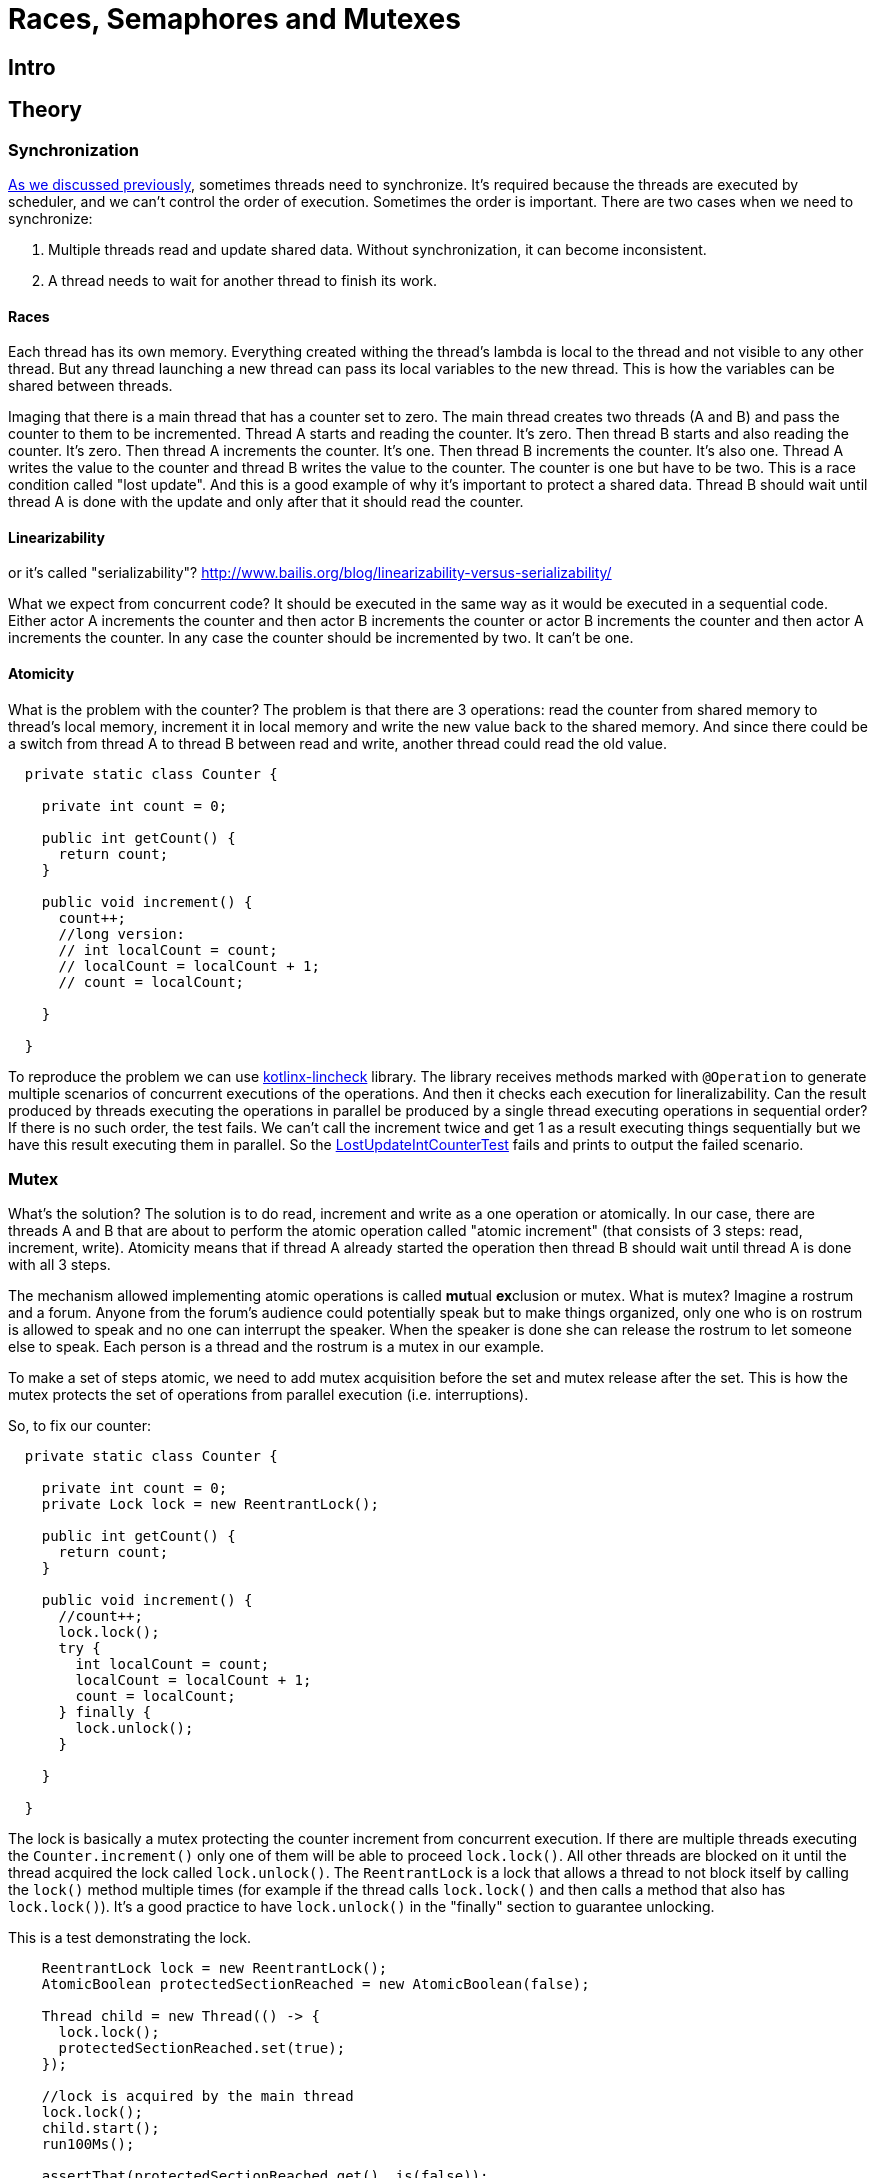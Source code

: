 = Races, Semaphores and Mutexes

== Intro

== Theory
=== Synchronization

https://github.com/konoplev/thread#threads-synchronization[As we discussed previously], sometimes threads need to synchronize. It's required because the threads are executed by scheduler, and we can't control the order of execution. Sometimes the order is important. There are two cases when we need to synchronize:

1. Multiple threads read and update shared data. Without synchronization, it can become inconsistent.
2. A thread needs to wait for another thread to finish its work.

==== Races

Each thread has its own memory. Everything created withing the thread's lambda is local to the thread and not visible to any other thread. But any thread launching a new thread can pass its local variables to the new thread. This is how the variables can be shared between threads.

Imaging that there is a main thread that has a counter set to zero. The main thread creates two threads (A and B) and pass the counter to them to be incremented. Thread A starts and reading the counter. It's zero. Then thread B starts and also reading the counter. It's zero. Then thread A increments the counter. It's one. Then thread B increments the counter. It's also one. Thread A writes the value to the counter and thread B writes the value to the counter. The counter is one but have to be two. This is a race condition called "lost update". And this is a good example of why it's important to protect a shared data. Thread B should wait until thread A is done with the update and only after that it should read the counter.

==== Linearizability

or it's called "serializability"? http://www.bailis.org/blog/linearizability-versus-serializability/

What we expect from concurrent code? It should be executed in the same way as it would be executed in a sequential code. Either actor A increments the counter and then actor B increments the counter or actor B increments the counter and then actor A increments the counter. In any case the counter should be incremented by two. It can't be one.

==== Atomicity
What is the problem with the counter? The problem is that there are 3 operations: read the counter from shared memory to thread's local memory, increment it in local memory and write the new value back to the shared memory. And since there could be a switch from thread A to thread B between read and write, another thread could read the old value.

[source,java,linenums]
--------
  private static class Counter {

    private int count = 0;

    public int getCount() {
      return count;
    }

    public void increment() {
      count++;
      //long version:
      // int localCount = count;
      // localCount = localCount + 1;
      // count = localCount;

    }

  }
--------

To reproduce the problem we can use https://github.com/Kotlin/kotlinx-lincheck[kotlinx-lincheck] library. The library receives methods marked with `@Operation` to generate multiple scenarios of concurrent executions of the operations. And then it checks each execution for lineralizability. Can the result produced by threads executing the operations in parallel be produced by a single thread executing operations in sequential order? If there is no such order, the test fails. We can't call the increment twice and get 1 as a result executing things sequentially but we have this result executing them in parallel. So the https://xxx[LostUpdateIntCounterTest] fails and prints to output the failed scenario.

=== Mutex
What's the solution? The solution is to do read, increment and write as a one operation or atomically. In our case, there are threads A and B that are about to perform the atomic operation called "atomic increment" (that consists of 3 steps: read, increment, write). Atomicity means that if thread A already started the operation then thread B should wait until thread A is done with all 3 steps.

The mechanism allowed implementing atomic operations is called **mut**ual **ex**clusion or mutex. What is mutex? Imagine a rostrum and a forum. Anyone from the forum's audience could potentially speak but to make things organized, only one who is on rostrum is allowed to speak and no one can interrupt the speaker. When the speaker is done she can release the rostrum to let someone else to speak. Each person is a thread and the rostrum is a mutex in our example.

To make a set of steps atomic, we need to add mutex acquisition before the set and mutex release after the set. This is how the mutex protects the set of operations from parallel execution (i.e. interruptions).

So, to fix our counter:

[source,java,linenums]
------------
  private static class Counter {

    private int count = 0;
    private Lock lock = new ReentrantLock();

    public int getCount() {
      return count;
    }

    public void increment() {
      //count++;
      lock.lock();
      try {
        int localCount = count;
        localCount = localCount + 1;
        count = localCount;
      } finally {
        lock.unlock();
      }

    }

  }
------------
The lock is basically a mutex protecting the counter increment from concurrent execution. If there are multiple threads executing the `Counter.increment()` only one of them will be able to proceed `lock.lock()`. All other threads are blocked on it until the thread acquired the lock called `lock.unlock()`. The `ReentrantLock` is a lock that allows a thread to not block itself by calling the `lock()` method multiple times (for example if the thread calls `lock.lock()` and then calls a method that also has `lock.lock()`). It's a good practice to have `lock.unlock()` in the "finally" section to guarantee unlocking.

This is a test demonstrating the lock.
[source,java,linenums]
----
    ReentrantLock lock = new ReentrantLock();
    AtomicBoolean protectedSectionReached = new AtomicBoolean(false);

    Thread child = new Thread(() -> {
      lock.lock();
      protectedSectionReached.set(true);
    });

    //lock is acquired by the main thread
    lock.lock();
    child.start();
    run100Ms();

    assertThat(protectedSectionReached.get(), is(false));
    assertThat(child.getState(), is(WAITING));

    lock.unlock();
    run100Ms();
    assertThat(protectedSectionReached.get(), is(true));
    assertThat(child.getState(), is(TERMINATED));
----
Since the lock is acquired by the main thread, the child thread is blocked on it. The child thread is waiting for the lock to be released.

It's worth to mention that there are AtomicInteger, AtomicLong and other atomic versions of the primitive types. So, there is no reason to implement our own atomic counter. But please note, the class itself doesn't guarantee atomicity, it just provides atomic operations. There following increment is not atomic:

[source,java,linenums]
---------
  private static class Counter {

    private AtomicInteger count = new AtomicInteger(0);

    public int getCount() {
      return count.get();
    }

    public void increment() {
      // wrong implementation
      count.set(count.get() + 1);
    }
  }
---------

You should use `AtomicInteger.incrementAndGet()` or `AtomicInteger.getAndIncrement()` (we don't use the result immediately, so it doesn't matter which method to call) instead, which are the atomic increment methods.

=== Blocked Thread

There is another way to create a mutex in Java. It's `synchronized` word that can be used on method level or on a block level. A thread that is blocked on this mutex is in `BLOCKED` state. The problem with this approach is that a thread waiting in the `BLOCKED` state is not able to handle interruption. See the example below:

[source,java,linenums]
----------
    final Object lock = new Object();
    Thread thread = new Thread(() -> {
      synchronized(lock){
        //do something here
      }
    });
    synchronized (lock){
      thread.start();
      thread.join(100);
      assertThat(thread.getState(), is(State.BLOCKED));
      thread.interrupt();
      thread.join(100);
      assertThat(thread.getState(), is(State.BLOCKED));
    }
----------

We discussed in https://github.com/konoplev/thread#how-to-stop-a-thread[the previous blog post] that it's very important to be interuptable. The big advantage of the ReeentrantLock is that there is an interruptable version of the lock() method (called `ReentrantLock.lockInterruptibly()`). See `TestThreadInBlockedState.testInterruptWaitingThread()` for an example.

=== Dirty read

Is it enough to have the update operation atomic to protect the variable shared among threads? In our case there is only one variable and the answer is yes. You can check it by adding the lock to the `increment` method and restarting the test. If there is only one field and update is atomic then the read is also atomic.

But that doesn't work in case we have two fields (numerical and string representation of the counter).

[source,java,linenums]
-----------------
  private static class StringAndNumber {

    private int number = 0;
    private String string = "0";
    private Lock lock = new ReentrantLock();
    public int getNumber() {
      return number;
    }

    private String getString() {
      return string;
    }

    public void increment() {
      lock.lock();
      try {
        number++;
        string = String.valueOf(number);
      } finally {
        lock.unlock();
      }
    }
  }
-----------------

The atomicity of the update operation is not enough to protect the read. If you run the `DirtyReadTest` you will see that the failed scenario.

-------------
Parallel part:
| getNumber(): 1 | increment(): void |
| getString(): 0 |                   |
-------------
While one thread is incrementing, another thread is reading. The reader could get the first field updated but the second field is still having the old value. The operation is atomic from writing threads perspective, but it's not from reading threads point of view. We can easily fix it by adding the lock to read methods as well. And this is actually how we can prevent any inconsistency - just make **all** methods interacting with the shared state available to only one thread at a time. But that's not probably what we want. Our initial intent is to have threads running in parallel, so we can unilize resources more efficiently. But if each method is exclusive and blocks all threads except one acquired the lock then the execution is sequential. We lost any parallelism.

Imaging that we have only one thread incrementing the counter and 1000 threads reading it. All threads have to wait for the lock to be released by the updating thread. That's fine. That makes both fields consistent for the readers. But since both read methods (`getNumber` and `getString`) are blocking now, each reader should wait for another reader. Parallel reads are not allowed anymore, despite the fact the reading threads can't impact each other.

The better solution is to block readers while there is an update in progress, but as soon as the update is done, it's safe to read in parallel. So, we need two locks: one for the update operation and one for the read operation. The locks are depends on each other. The read lock is not exclusive. Multiple threads can acquire it. So, reading threads don't need to waite for each other. But if the write lock is acquired then the read lock is not allowed to be acquired, it should wait until write lock is released. This is how we make all readers to wait until the increment is done. Also wait lock can't be acquired until all read locks are released. So the update is waiting for all readers to finish (otherwise they could read inconsistent update). Does it mean that readers could potentially block the writer forever? Nope, the write lock is waiting only for readers that has been started before the write attempt. All reading threads tried to acquire the read lock after the write lock acquisition attempt are waiting for the write lock to be acquired (after all readers started before the write are done) and released (after the write is done). This is how the update is consistent but readers don't block each other. So the final version of the fix is:

[source,java,linenums]
--------------
  private static class StringAndNumber {
    ReadWriteLock lock = new ReentrantReadWriteLock();
    private int number = 0;
    private String string = "0";
    public int getNumber() {
      lock.readLock().lock();
      try {
        return number;
      } finally {
        lock.readLock().unlock();
      }
    }

    private String getSting() {
      lock.readLock().lock();
      try {
        return string;
      } finally {
        lock.readLock().unlock();
      }
    }

    synchronized public void increment() {
      lock.writeLock().lock();
      try {
        number++;
        string = String.valueOf(number);
      } finally {
        lock.writeLock().unlock();
      }
    }

--------------

`DirtyReadFixTest` proves that the fix is correct. If you are curious to see how read write locks work, please check the `ReadWriteLockTest`.

=== Deadlock

You should be careful when there are more than one lock involved in the thread's synchronization. The deadlock is a situation when two or more threads are waiting for each other to release the lock. Here is an example:

[source,java,linenums]
---------
    Lock lockA = new ReentrantLock();
    Lock lockB = new ReentrantLock();
    AtomicBoolean protectedSectionReachedByThreadA = new AtomicBoolean(false);
    Thread threadA = new Thread(() -> {
      lockA.lock();
      try {
        run100Ms();
        lockB.lock();
        try {
          protectedSectionReachedByThreadA.compareAndSet(false, true);
        } finally {
          lockB.unlock();
        }
      } finally {
        lockA.unlock();
      }
    });

    AtomicBoolean protectedSectionReachedByThreadB = new AtomicBoolean(false);
    Thread threadB = new Thread(() -> {
      lockB.lock();
      try {
        run100Ms();
        lockA.lock();
        try {
          protectedSectionReachedByThreadB.compareAndSet(false, true);
        } finally {
          lockA.unlock();
        }
      } finally {
        lockB.unlock();
      }
    });

    threadA.start();
    threadB.start();
    threadA.join(200);
    threadB.join(200);
    assertThat(protectedSectionReachedByThreadA.get(), is(false));
    assertThat(protectedSectionReachedByThreadB.get(), is(false));
    assertThat(threadA.getState(), is(WAITING));
    assertThat(threadB.getState(), is(WAITING));

---------

Thead A acquires the lockA and waits for the lockB to be released. Thread B acquires the lockB and waits for the lockA to be released. Both threads are waiting for each other forever.

=== Waiting and notifying

So far we have seen how to synchronize threads to keep shared data consistent. But what if one thread need to sync its work not data with another thread? For example, some thread can't proceed until another thread finishes its work. To implement it the threads need to be able to send messages to each other.

One of the ways to have a thread waiting for the another thread to finish is to use `Condition`. The condition is created from a lock and the lock should be acquired before using the condition. Let's see how it works. Below we create a thread that is waiting for a signal from the main thread. It acquires the lock and waits for the signal on the condition. As soon as the `await()` method is called the thread releases the lock and starts waiting. So, the main thread is able to acquire the lock and send the signal. That's not enough for the waiting thread to receive the signal, it should be able to acquire the lock to go ahead, so the main thread should release the lock after the signal is sent. Then the waiting thread continue executing from the `await()` method.

[source,java,linenums]
-----------
    ReentrantLock lock = new ReentrantLock();
    Condition condition = lock.newCondition();
    AtomicBoolean awaitReached = new AtomicBoolean(false);
    AtomicBoolean threadIsAwaken = new AtomicBoolean(false);
    Thread thread = new Thread(() -> {
      lock.lock();
      try {
        awaitReached.compareAndSet(false, true);
        condition.await();
        threadIsAwaken.compareAndSet(false, true);
      } catch (InterruptedException e) {
        //ignore in this test
      } finally {
        lock.unlock();
      }
    });
    thread.start();
    run100Ms();

    assertThat(awaitReached.get(), is(true));
    assertThat(threadIsAwaken.get(), is(false));

    // to use condition we need to acquire the lock
    // otherwise IllegalMonitorStateException is thrown
    assertThrows(IllegalMonitorStateException.class, condition::signalAll);

    //the thread is waiting for the condition
    //and it releases the lock
    assertThat(lock.tryLock(), is(true));

    // now awake the thread
    condition.signalAll();

    // let's delay a bit to let the thread handle the signal if it's received
    run100Ms();

    // no, the thread is still awaiting the condition because it can't acquire the lock
    assertThat(threadIsAwaken.get(), is(false));
    assertThat(thread.getState(), is(WAITING));

    // now we release the lock
    lock.unlock();

    // let's delay a bit to make sure that the thread has enough time to receive the signal
    run100Ms();

    //now the thread is awakened
    assertThat(threadIsAwaken.get(), is(true));
    assertThat(thread.getState(), is(TERMINATED));
-----------
Important outcome from the above example:
1. To wait for the condition, we need to acquire the lock.
2. To signal the condition, we need to acquire the lock.
3. After the signal is sent/received, we need to release the lock to let another thread to proceed.

This is how the condition is protected from concurrent execution and let threads to communicate with each other.

NOTE: Please note, that to be able to receive the signal, the thread must be waing on `await()` method, not on the `lock.lock()`. If the thread is blocked on the lock acquisition, it can't receive the signal. See `TestReentrantLock.signalIsNotReceivedIfThreadBlockedOnLockAcquisitionNotOnAwait` for details.

== Practice

Having all the above knowledge, we can implement a thing that will be very useful soon. The thing can be used from different threads to split execution into several phases. Each phase is executed by some thread and while the phase is executing other threads are waiting. Then the next phase is started and so on. The `PhaseSync` can be useful to reproduce different race conditions. That's the next topic I'll cover in the future post.

=== First attempt

The class we're going to implement has 4 methods:

1. waitFor(String phaseName)
2. doneWith(String phaseName)
3. done()
4. waitForAllPhases()


The `waitFor()` method is used to wait for the phase with the given name to be done. The `doneWith()` method is used to notify the phase with the given name is done. The `done()` method is used to notify all phases are done. The `waitForAllPhases()` method is used to wait for all phases to be done. Here is a usage example:

[source,java,linenums]
-----------
    PhaseSyncV1 phaseSync = new PhaseSyncV1();
    final AtomicReference<String> stages = new AtomicReference<>("");
    BinaryOperator<String> accumulator = (existing, newValue) -> existing + newValue;
    CompletableFuture.runAsync(() -> {
      phaseSync.waitFor("first");
      stages.getAndAccumulate("2", accumulator);
      phaseSync.doneWith("second");
      phaseSync.waitFor("third");
      stages.getAndAccumulate("4", accumulator);
      phaseSync.done();
    });
    CompletableFuture.runAsync(() -> {
      stages.getAndAccumulate("1", accumulator);
      phaseSync.doneWith("first");
      phaseSync.waitFor("second");
      stages.getAndAccumulate("3", accumulator);
      phaseSync.doneWith("third");
    });
    phaseSync.waitForAllPhases();
    assertEquals("1234", stages.get());
-----------

We create two threads that execute 4 phases. Each phase just adds the phase number to the stages string. The phases are executed in the order they are added. It's checked when the `done()` method is called that all phases are done which unblocks the `phaseSync.waitForAllPhases()`.

NOTE: The CompletableFuture.runAsync() method is just a convenient way to execute a code in a parallel thread. Under the hood it uses the ForkJoinPool.commonPool() to execute the code. The commonPool() is preconfigured thread pool. We discussed thread pools in https://github.com/konoplev/thread#thread-reusing[the previous post].

Our implementation assumes that there are only two threads executing the phases. That's usually enough.

The implementation uses a condition variable to wait for the phase to be done. The `waitFor()` uses the variable to start waiting for the phase to be done. The `doneWith()` method uses the condition to notify when the phase is done. Another condition is used to wait for all phases to be done. You can find the whole implementation in the `PhaseSyncV1` class. Here are just two methods because the methods are important for the following conversation.

[source,java,linenums]
-----------
  final Lock lock = new ReentrantLock();
  final Condition phaseIsDone = lock.newCondition();
  private String currentPhase = "";

  public void waitFor(String phaseName) {
    lock.lock();
    try {
      while (currentPhase.isEmpty()) {
        if (!phaseIsDone.await(1, TimeUnit.SECONDS)) {
          throw new RuntimeException("Timeout waiting for"  + phaseName);
        }
      }
      if (!phaseName.equals(currentPhase)) {
        throw new IllegalStateException("Expected phase " + phaseName + " but got " + currentPhase);
      }
      currentPhase = "";
    } catch (InterruptedException e) {
      throw new RuntimeException("Thread interrupted");
    } finally {
      lock.unlock();
    }
  }

  public void doneWith(String phaseName) {
    lock.lock();
    try {
      if (!currentPhase.isEmpty()) {
        throw new IllegalStateException("Already in phase " + currentPhase);
      }
      currentPhase = phaseName;
      phaseIsDone.signalAll();
    } finally {
      lock.unlock();
    }
  }
-----------
